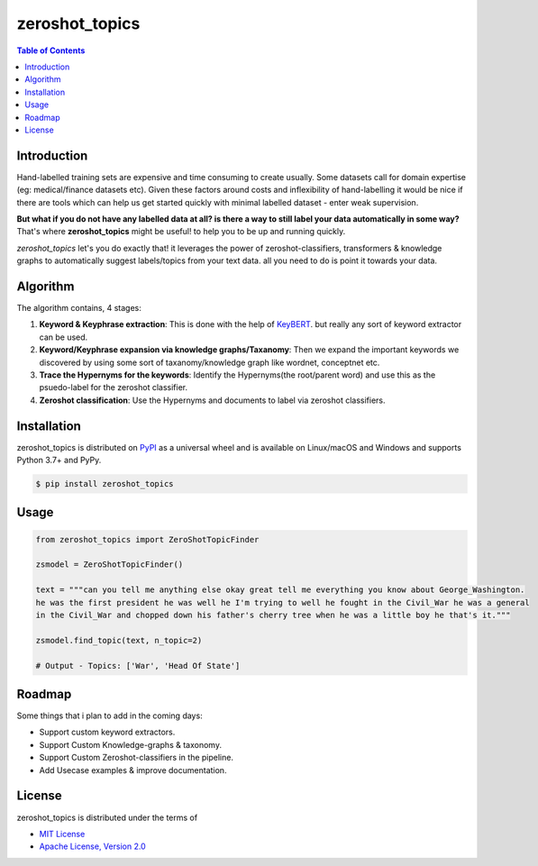 zeroshot_topics
===============

.. image:: https://static.pepy.tech/personalized-badge/zeroshot_topics?period=total&units=international_system&left_color=black&right_color=orange&left_text=Downloads

.. contents:: **Table of Contents**
    :backlinks: none


Introduction
------------

Hand-labelled training sets are expensive and time consuming to create usually. 
Some datasets call for domain expertise (eg: medical/finance datasets etc). 
Given these factors around costs and inflexibility of hand-labelling it would be nice 
if there are tools which can help us get started quickly with minimal labelled dataset - enter weak supervision. 

**But what if you do not have any labelled data at all? is there a way to still label your data automatically in some way?**
That's where **zeroshot_topics** might be useful! to help you to be up and running quickly. 

*zeroshot_topics* let's you do exactly that! it leverages the power of zeroshot-classifiers, transformers & knowledge graphs to automatically suggest labels/topics from your text data. all you need to do is point it towards your data. 

Algorithm
---------

The algorithm contains, 4 stages: 

.. image:: assets/zstm.png

1. **Keyword & Keyphrase extraction**: This is done with the help of `KeyBERT <https://github.com/MaartenGr/KeyBERT>`_. but really any sort of keyword extractor can be used.
2. **Keyword/Keyphrase expansion via knowledge graphs/Taxanomy**: Then we expand the important keywords we discovered by using some sort of taxanomy/knowledge graph like wordnet, conceptnet etc. 
3. **Trace the Hypernyms for the keywords**: Identify the Hypernyms(the root/parent word) and use this as the psuedo-label for the zeroshot classifier. 
4. **Zeroshot classification**: Use the Hypernyms and documents to label via zeroshot classifiers. 


Installation
------------

zeroshot_topics is distributed on `PyPI <https://pypi.org>`_ as a universal
wheel and is available on Linux/macOS and Windows and supports
Python 3.7+ and PyPy.

.. code-block:: bash

    $ pip install zeroshot_topics

Usage
------

.. code-block:: python 

    from zeroshot_topics import ZeroShotTopicFinder

    zsmodel = ZeroShotTopicFinder()
    
    text = """can you tell me anything else okay great tell me everything you know about George_Washington. 
    he was the first president he was well he I'm trying to well he fought in the Civil_War he was a general 
    in the Civil_War and chopped down his father's cherry tree when he was a little boy he that's it."""
    
    zsmodel.find_topic(text, n_topic=2)

    # Output - Topics: ['War', 'Head Of State']
    

Roadmap
-------

Some things that i plan to add in the coming days: 

- Support custom keyword extractors.
- Support Custom Knowledge-graphs & taxonomy.
- Support Custom Zeroshot-classifiers in the pipeline.
- Add Usecase examples & improve documentation.

License
-------

zeroshot_topics is distributed under the terms of

- `MIT License <https://choosealicense.com/licenses/mit>`_
- `Apache License, Version 2.0 <https://choosealicense.com/licenses/apache-2.0>`_
